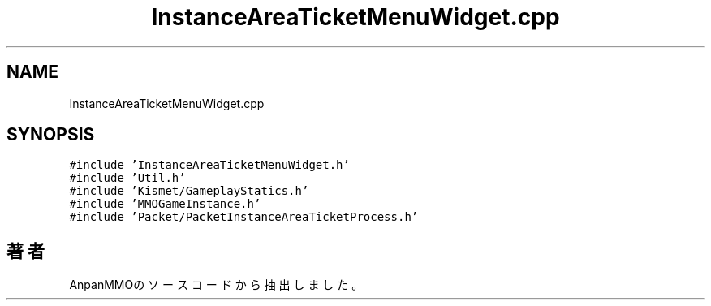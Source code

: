 .TH "InstanceAreaTicketMenuWidget.cpp" 3 "2018年12月20日(木)" "AnpanMMO" \" -*- nroff -*-
.ad l
.nh
.SH NAME
InstanceAreaTicketMenuWidget.cpp
.SH SYNOPSIS
.br
.PP
\fC#include 'InstanceAreaTicketMenuWidget\&.h'\fP
.br
\fC#include 'Util\&.h'\fP
.br
\fC#include 'Kismet/GameplayStatics\&.h'\fP
.br
\fC#include 'MMOGameInstance\&.h'\fP
.br
\fC#include 'Packet/PacketInstanceAreaTicketProcess\&.h'\fP
.br

.SH "著者"
.PP 
 AnpanMMOのソースコードから抽出しました。
